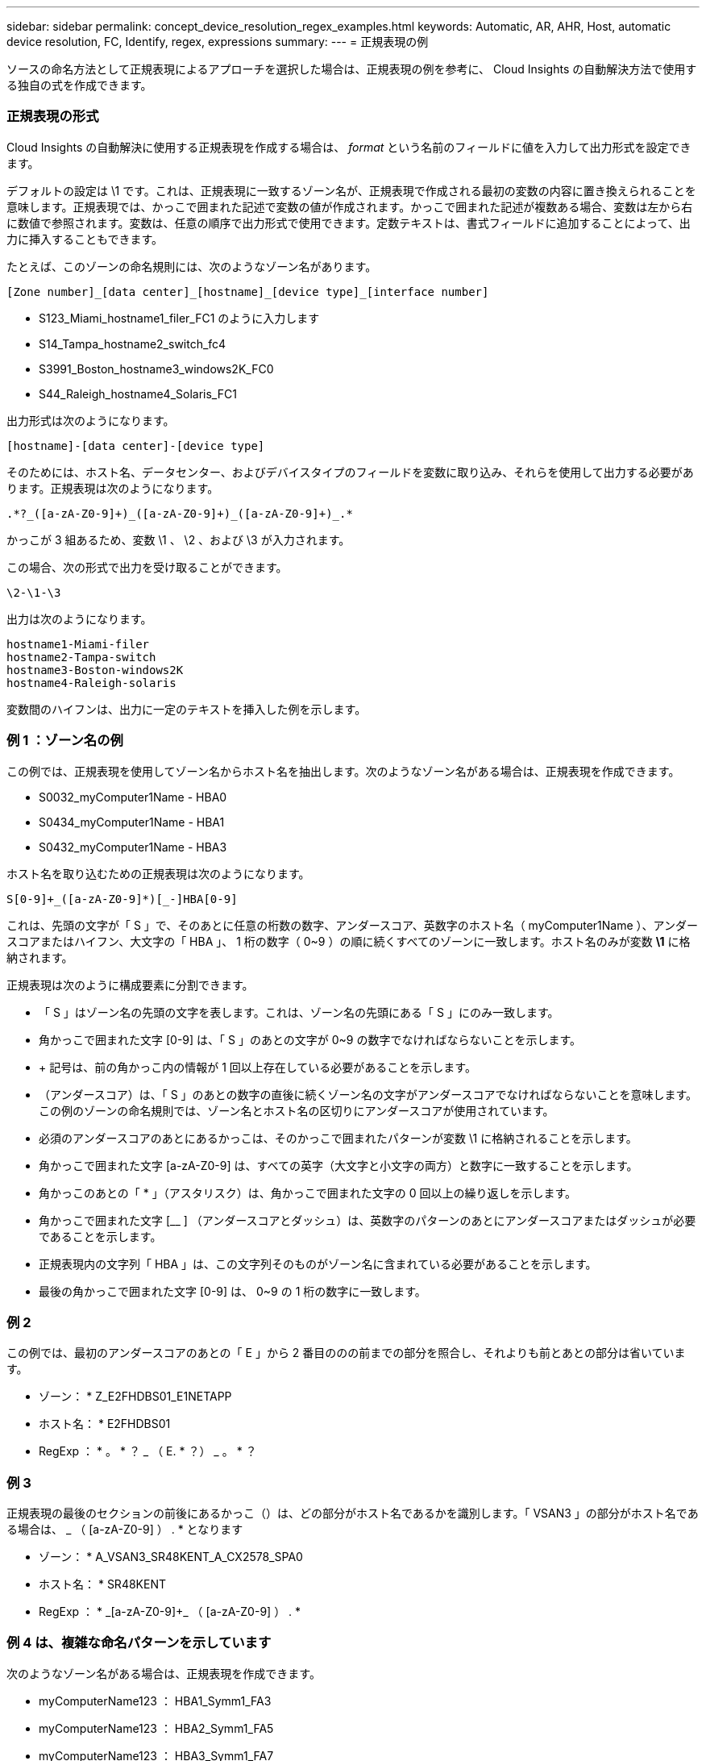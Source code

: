 ---
sidebar: sidebar 
permalink: concept_device_resolution_regex_examples.html 
keywords: Automatic, AR, AHR, Host, automatic device resolution, FC, Identify, regex, expressions 
summary:  
---
= 正規表現の例


[role="lead"]
ソースの命名方法として正規表現によるアプローチを選択した場合は、正規表現の例を参考に、 Cloud Insights の自動解決方法で使用する独自の式を作成できます。



=== 正規表現の形式

Cloud Insights の自動解決に使用する正規表現を作成する場合は、 _format_ という名前のフィールドに値を入力して出力形式を設定できます。

デフォルトの設定は \1 です。これは、正規表現に一致するゾーン名が、正規表現で作成される最初の変数の内容に置き換えられることを意味します。正規表現では、かっこで囲まれた記述で変数の値が作成されます。かっこで囲まれた記述が複数ある場合、変数は左から右に数値で参照されます。変数は、任意の順序で出力形式で使用できます。定数テキストは、書式フィールドに追加することによって、出力に挿入することもできます。

たとえば、このゾーンの命名規則には、次のようなゾーン名があります。

....
[Zone number]_[data center]_[hostname]_[device type]_[interface number]
....
* S123_Miami_hostname1_filer_FC1 のように入力します
* S14_Tampa_hostname2_switch_fc4
* S3991_Boston_hostname3_windows2K_FC0
* S44_Raleigh_hostname4_Solaris_FC1


出力形式は次のようになります。

....
[hostname]-[data center]-[device type]
....
そのためには、ホスト名、データセンター、およびデバイスタイプのフィールドを変数に取り込み、それらを使用して出力する必要があります。正規表現は次のようになります。

....
.*?_([a-zA-Z0-9]+)_([a-zA-Z0-9]+)_([a-zA-Z0-9]+)_.*
....
かっこが 3 組あるため、変数 \1 、 \2 、および \3 が入力されます。

この場合、次の形式で出力を受け取ることができます。

....
\2-\1-\3
....
出力は次のようになります。

....
hostname1-Miami-filer
hostname2-Tampa-switch
hostname3-Boston-windows2K
hostname4-Raleigh-solaris
....
変数間のハイフンは、出力に一定のテキストを挿入した例を示します。



=== 例 1 ：ゾーン名の例

この例では、正規表現を使用してゾーン名からホスト名を抽出します。次のようなゾーン名がある場合は、正規表現を作成できます。

* S0032_myComputer1Name - HBA0
* S0434_myComputer1Name - HBA1
* S0432_myComputer1Name - HBA3


ホスト名を取り込むための正規表現は次のようになります。

....
S[0-9]+_([a-zA-Z0-9]*)[_-]HBA[0-9]
....
これは、先頭の文字が「 S 」で、そのあとに任意の桁数の数字、アンダースコア、英数字のホスト名（ myComputer1Name ）、アンダースコアまたはハイフン、大文字の「 HBA 」、 1 桁の数字（ 0~9 ）の順に続くすべてのゾーンに一致します。ホスト名のみが変数 *\1* に格納されます。

正規表現は次のように構成要素に分割できます。

* 「 S 」はゾーン名の先頭の文字を表します。これは、ゾーン名の先頭にある「 S 」にのみ一致します。
* 角かっこで囲まれた文字 [0-9] は、「 S 」のあとの文字が 0~9 の数字でなければならないことを示します。
* + 記号は、前の角かっこ内の情報が 1 回以上存在している必要があることを示します。
* （アンダースコア）は、「 S 」のあとの数字の直後に続くゾーン名の文字がアンダースコアでなければならないことを意味します。この例のゾーンの命名規則では、ゾーン名とホスト名の区切りにアンダースコアが使用されています。
* 必須のアンダースコアのあとにあるかっこは、そのかっこで囲まれたパターンが変数 \1 に格納されることを示します。
* 角かっこで囲まれた文字 [a-zA-Z0-9] は、すべての英字（大文字と小文字の両方）と数字に一致することを示します。
* 角かっこのあとの「 * 」（アスタリスク）は、角かっこで囲まれた文字の 0 回以上の繰り返しを示します。
* 角かっこで囲まれた文字 [__ ] （アンダースコアとダッシュ）は、英数字のパターンのあとにアンダースコアまたはダッシュが必要であることを示します。
* 正規表現内の文字列「 HBA 」は、この文字列そのものがゾーン名に含まれている必要があることを示します。
* 最後の角かっこで囲まれた文字 [0-9] は、 0~9 の 1 桁の数字に一致します。




=== 例 2

この例では、最初のアンダースコアのあとの「 E 」から 2 番目ののの前までの部分を照合し、それよりも前とあとの部分は省いています。

* ゾーン： * Z_E2FHDBS01_E1NETAPP

* ホスト名： * E2FHDBS01

* RegExp ： * 。 * ？ _ （ E. * ？） _ 。 * ？



=== 例 3

正規表現の最後のセクションの前後にあるかっこ（）は、どの部分がホスト名であるかを識別します。「 VSAN3 」の部分がホスト名である場合は、 [a-zA-Z0-9]+_ （ [a-zA-Z0-9]+ ） . * となります

* ゾーン： * A_VSAN3_SR48KENT_A_CX2578_SPA0

* ホスト名： * SR48KENT

* RegExp ： * [a-zA-Z0-9]+_[a-zA-Z0-9]+_ （ [a-zA-Z0-9]+ ） . *



=== 例 4 は、複雑な命名パターンを示しています

次のようなゾーン名がある場合は、正規表現を作成できます。

* myComputerName123 ： HBA1_Symm1_FA3
* myComputerName123 ： HBA2_Symm1_FA5
* myComputerName123 ： HBA3_Symm1_FA7


これらを取り込むために使用できる正規表現は次のとおりです。

....
([a-zA-Z0-9]*)_.*
....
この式で評価された変数 \1 には、 _myComputerName123_ だけが含まれます。

正規表現は次のように構成要素に分割できます。

* かっこは、そのかっこで囲まれたパターンが変数 \1 に格納されることを示します。
* 角かっこで囲まれた文字 [a-zA-Z0-9] は、任意の英字（大文字と小文字の両方）と数字に一致することを示します。
* 角かっこのあとの「 * 」（アスタリスク）は、角かっこで囲まれた文字の 0 回以上の繰り返しを示します。
* 正規表現内の文字（アンダースコア）は、その前の角かっこの部分で照合された英数字の文字列の直後に続くゾーン名の文字がアンダースコアでなければならないことを意味します。
* 。（ピリオド）は、任意の文字（ワイルドカード）に一致します。
* 「 * 」（アスタリスク）は、その前のピリオド（ワイルドカード）が 0 回以上続くことを示します。
+
つまり、「 . * 」の組み合わせは任意の文字数の任意の文字を表します。





=== 例 5 ：パターンがないゾーン名の例

次のようなゾーン名がある場合は、正規表現を作成できます。

* myComputerName_HBA1_Symm1_FA1
* myComputerName123_HBA1_Symm1_FA1


これらを取り込むために使用できる正規表現は次のとおりです。

....
(.*?)_.*
....
変数 \1 には、 _myComputerName_ （ 1 つ目のゾーン名の例）または _myComputerName123_ （ 2 つ目のゾーン名の例）が格納されます。したがって、この正規表現は、最初のアンダースコアの前のすべての部分に一致します。

正規表現は次のように構成要素に分割できます。

* かっこは、そのかっこで囲まれたパターンが変数 \1 に格納されることを示します。
* 「 . * 」（ピリオドとアスタリスク）は、任意の文字数の任意の文字に一致します。
* 角かっこのあとの「 * 」（アスタリスク）は、角かっこで囲まれた文字の 0 回以上の繰り返しを示します。
* 。文字は、最短一致を示します。これにより、最後のアンダースコアではなく、最初のアンダースコアでの照合が強制的に停止されます。
* 文字「 _. * 」は、最初のアンダースコア以降のすべての文字に一致します。




=== 例 6 ：パターンを含むコンピュータ名の例

次のようなゾーン名がある場合は、正規表現を作成できます。

* Storage1_Switch1_myComputerName123A_A1_FC1
* Storage2_Switch2_myComputerName123B_A2_FC2
* Storage3_Switch3_myComputerName123T_A3_FC3


これらを取り込むために使用できる正規表現は次のとおりです。

....
.*?_.*?_([a-zA-Z0-9]*[ABT])_.*
....
このゾーンの命名規則には特定のパターンがあるため、上記の式を使用できます。この式は「 A 」、「 B 」、または「 T 」のいずれかで終わるすべてのホスト名（この例では「 myComputerName 」）に一致し、そのホスト名を変数 \1 に格納します。

正規表現は次のように構成要素に分割できます。

* 「 . * 」（ピリオドとアスタリスク）は、任意の文字数の任意の文字に一致します。
* 。文字は、最短一致を示します。これにより、最後のアンダースコアではなく、最初のアンダースコアでの照合が強制的に停止されます。
* アンダースコア文字は、ゾーン名の最初のアンダースコアに一致します。
* したがって、最初の .*?_combination は、最初のゾーン名の例では、 Storage1_* という文字と一致します。
* 2 番目の .*?_combination は最初のゾーンと同じように動作しますが、最初のゾーン名の例では Switch1_ と一致します。
* かっこは、そのかっこで囲まれたパターンが変数 \1 に格納されることを示します。
* 角かっこで囲まれた文字 [a-zA-Z0-9] は、任意の英字（大文字と小文字の両方）と数字に一致することを示します。
* 角かっこのあとの「 * 」（アスタリスク）は、角かっこで囲まれた文字の 0 回以上の繰り返しを示します。
* 正規表現内の角かっこで囲まれた文字 [ABT] は、ゾーン名に含まれる「 A 」、「 B 」、または「 T 」のいずれか 1 文字に一致します
* かっこのあとの（アンダースコア）は、 [ABT] で照合された文字のあとにアンダースコアが必要であることを示します。
* 「 . * 」（ピリオドとアスタリスク）は、任意の文字数の任意の文字に一致します。


その結果、次のいずれかの英数字文字列を含む変数 \1 が原因されます。

* 前に任意の数の英数字と 2 つのアンダースコアがある
* 後ろにアンダースコア（および任意の数の英数字）がある。
* 3 番目のアンダースコアの前に、 A 、 B 、または T の最後の文字を使用した。




=== 例 7

* ゾーン： * myComputerName123_HBA1_Symm1_FA1

* ホスト名： * myComputerName123

* RegExp ： * （ [a-zA-Z0-9]+ ） _ 。 *



=== 例 8

この例では、最初ののの前のすべての部分を検出します。

ゾーン： MyComputerName_HBA1_Symm1_FA1

MyComputerName123_HBA1_Symm1_FA1

Hostname ： MyComputerName

正規表現：（ .* ？） _ 。 *

例 9 ：最初のののあとから 2 番目ののの前までのすべての部分を検出します。

* ゾーン： * Z_MyComputerName_StorageName

* ホスト名： * MyComputerName

* RegExp ： * 。 * ？ _ （ * ？） _ 。 * ？



=== 例 10

この例では、ゾーンの例から「 MyComputerName123 」を抽出します。

* ゾーン： * Storage1_Switch1_MyComputerName123A_A1_FC1

Storage2_Switch2_MyComputerName123B_A2_FC2

Storage3_Switch3_MyComputerName123T_A3_FC3

* ホスト名： * MyComputerName123

* RegExp ： * 。 * 。 _ 。 * ？ _ （ [a-zA-Z0-9]+ ） * [ABT] _ 。 *



=== 例 11

* ゾーン： * Storage1_Switch1_MyComputerName123A_A1_FC1

* ホスト名： * MyComputerName123A

* RegExp ： * 。 * 。 _ 。 * ？ _ （ [a-zA-Z0-9]+ ） _ 。 * ？ _



=== 例 12

角かっこ * の内側にある ^ （キャレット） * は、その式の否定を表します。たとえば、 [^Ff] は大文字の F と小文字の F を除くすべての文字に一致し、 [^a-z] は小文字の a~z を除くすべての文字に一致します。上の例の場合は、 _ 以外の文字に一致します。format ステートメントは、出力ホスト名にを追加します。

* ゾーン： * mhs_apps44_d_a_10a0_0429

* ホスト名： * mhs-apps44-d

* RegExp ： * （ [^_]+ ） _ （ [AB] ）。 * Cloud Insights でのフォーマット： \1-\2 （ [^_]+ ） _ （ [^_]+ ） _ （ [^_]+ ）。 * Cloud Insights でのフォーマット： \1-\2-\3



=== 例 13

この例では、ストレージエイリアスの区切りにが使用されています。この場合、が文字列で実際に使用されており、式の一部ではないことを示すために、を使用する必要があります。

* ストレージエイリアス： * \Hosts\E2DOC01C1\E2DOC01N1

* ホスト名： * E2DOC01N1

* RegExp ： * \\ 。 * ？ \\ 。 * ？ \\ （ .* ？）



=== 例 14

この例では、ゾーンの例から「 PD-RV-W-AD-2 」を抽出します。

* ゾーン： * PD_D-RV-W-AD-2_01

* ホスト名： * pd-RV-W-AD-2

* RegExp ： * [^-] + - （ . * - \d+ ） . *



=== 例 15

この例では、形式の設定でホスト名に「 US-BV- 」を追加しています。

* ゾーン： * SRV_USBVM11_F1

* ホスト名： * US-BV-M11

* RegExp ： * SRV_USBV （ [a-zA-Z0-9]+ ） _F [12]

* フォーマット： * US-BV-\1
